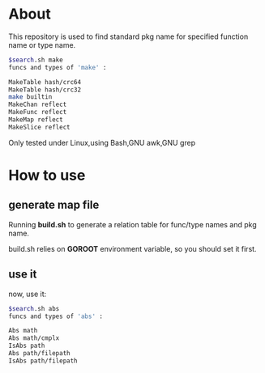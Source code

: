 * About

  This repository is used to find standard pkg name for specified function name or type name.

	#+BEGIN_SRC sh
$search.sh make
funcs and types of 'make' :

MakeTable hash/crc64
MakeTable hash/crc32
make builtin
MakeChan reflect
MakeFunc reflect
MakeMap reflect
MakeSlice reflect
	#+END_SRC

  Only tested under Linux,using Bash,GNU awk,GNU grep
  
* How to use

** generate map file

   Running *build.sh* to generate a relation table for func/type names and pkg name.

   build.sh relies on *GOROOT* environment variable, so you should set it first.

** use it

   now, use it:
   #+BEGIN_SRC sh
$search.sh abs
funcs and types of 'abs' :

Abs math
Abs math/cmplx
IsAbs path
Abs path/filepath
IsAbs path/filepath
   #+END_SRC
